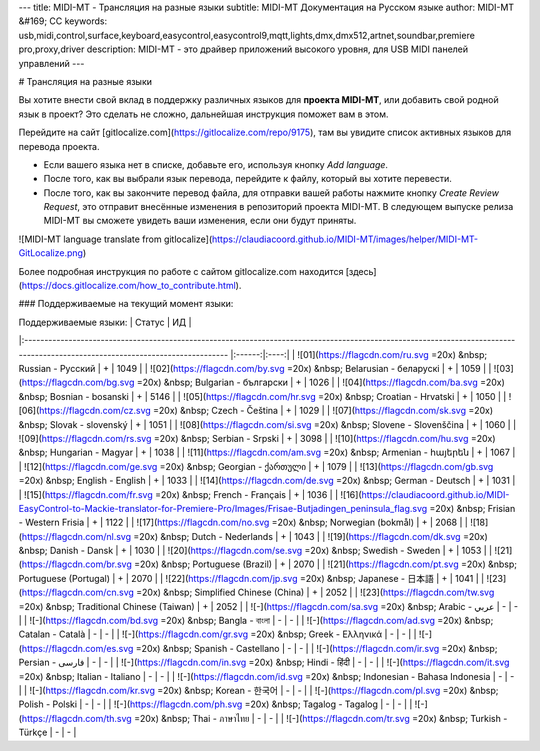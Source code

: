 ---
title: MIDI-MT - Трансляция на разные языки
subtitle: MIDI-MT Документация на Русском языке
author: MIDI-MT &#169; CC
keywords: usb,midi,control,surface,keyboard,easycontrol,easycontrol9,mqtt,lights,dmx,dmx512,artnet,soundbar,premiere pro,proxy,driver
description: MIDI-MT - это драйвер приложений высокого уровня, для USB MIDI панелей управлений
---

# Трансляция на разные языки

Вы хотите внести свой вклад в поддержку различных языков для **проекта MIDI-MT**, или добавить свой родной язык в проект?  
Это сделать не сложно, дальнейшая инструкция поможет вам в этом.  

Перейдите на сайт [gitlocalize.com](https://gitlocalize.com/repo/9175), там вы увидите список активных языков для перевода проекта.  

- Если вашего языка нет в списке, добавьте его, используя кнопку `Add language`.  
- После того, как вы выбрали язык перевода, перейдите к файлу, который вы хотите перевести.  
- После того, как вы закончите перевод файла, для отправки вашей работы нажмите кнопку `Create Review Request`, это отправит внесённые изменения в репозиторий проекта MIDI-MT. В следующем выпуске релиза MIDI-MT вы сможете увидеть ваши изменения, если они будут приняты.  

![MIDI-MT language translate from gitlocalize](https://claudiacoord.github.io/MIDI-MT/images/helper/MIDI-MT-GitLocalize.png)

Более подробная инструкция по работе с сайтом gitlocalize.com находится [здесь](https://docs.gitlocalize.com/how_to_contribute.html).  

### Поддерживаемые на текущий момент языки:

| Поддерживаемые языки:                                                                                                                                                          | Статус | ИД   |
|:------------------------------------------------------------------------------------------------------------------------------------------------------------------------------ |:------:|:----:|
| ![01](https://flagcdn.com/ru.svg =20x) &nbsp; Russian - Русский                                                                                                                | +      | 1049 |
| ![02](https://flagcdn.com/by.svg =20x) &nbsp; Belarusian - беларускі                                                                                                           | +      | 1059 |
| ![03](https://flagcdn.com/bg.svg =20x) &nbsp; Bulgarian - български                                                                                                            | +      | 1026 |
| ![04](https://flagcdn.com/ba.svg =20x) &nbsp; Bosnian - bosanski                                                                                                               | +      | 5146 |
| ![05](https://flagcdn.com/hr.svg =20x) &nbsp; Croatian - Hrvatski                                                                                                              | +      | 1050 |
| ![06](https://flagcdn.com/cz.svg =20x) &nbsp; Czech - Čeština                                                                                                                  | +      | 1029 |
| ![07](https://flagcdn.com/sk.svg =20x) &nbsp; Slovak - slovenský                                                                                                               | +      | 1051 |
| ![08](https://flagcdn.com/si.svg =20x) &nbsp; Slovene - Slovenščina                                                                                                            | +      | 1060 |
| ![09](https://flagcdn.com/rs.svg =20x) &nbsp; Serbian - Srpski                                                                                                                 | +      | 3098 |
| ![10](https://flagcdn.com/hu.svg =20x) &nbsp; Hungarian - Magyar                                                                                                               | +      | 1038 |
| ![11](https://flagcdn.com/am.svg =20x) &nbsp; Armenian - հայերեն                                                                                                               | +      | 1067 |
| ![12](https://flagcdn.com/ge.svg =20x) &nbsp; Georgian - ქართული                                                                                                               | +      | 1079 |
| ![13](https://flagcdn.com/gb.svg =20x) &nbsp; English - English                                                                                                                | +      | 1033 |
| ![14](https://flagcdn.com/de.svg =20x) &nbsp; German - Deutsch                                                                                                                 | +      | 1031 |
| ![15](https://flagcdn.com/fr.svg =20x) &nbsp; French - Français                                                                                                                | +      | 1036 |
| ![16](https://claudiacoord.github.io/MIDI-EasyControl-to-Mackie-translator-for-Premiere-Pro/Images/Frisae-Butjadingen_peninsula_flag.svg =20x) &nbsp; Frisian - Western Frisia | +      | 1122 |
| ![17](https://flagcdn.com/no.svg =20x) &nbsp; Norwegian (bokmål)                                                                                                               | +      | 2068 |
| ![18](https://flagcdn.com/nl.svg =20x) &nbsp; Dutch - Nederlands                                                                                                               | +      | 1043 |
| ![19](https://flagcdn.com/dk.svg =20x) &nbsp; Danish - Dansk                                                                                                                   | +      | 1030 |
| ![20](https://flagcdn.com/se.svg =20x) &nbsp; Swedish - Sweden                                                                                                                 | +      | 1053 |
| ![21](https://flagcdn.com/br.svg =20x) &nbsp; Portuguese (Brazil)                                                                                                              | +      | 2070 |
| ![21](https://flagcdn.com/pt.svg =20x) &nbsp; Portuguese (Portugal)                                                                                                            | +      | 2070 |
| ![22](https://flagcdn.com/jp.svg =20x) &nbsp; Japanese - 日本語                                                                                                                   | +      | 1041 |
| ![23](https://flagcdn.com/cn.svg =20x) &nbsp; Simplified Chinese (China)                                                                                                       | +      | 2052 |
| ![23](https://flagcdn.com/tw.svg =20x) &nbsp; Traditional Chinese (Taiwan)                                                                                                     | +      | 2052 |
| ![-](https://flagcdn.com/sa.svg =20x) &nbsp; Arabic - عربي‎                                                                                                                    | -      | -    |
| ![-](https://flagcdn.com/bd.svg =20x) &nbsp; Bangla - বাংলা                                                                                                                    | -      | -    |
| ![-](https://flagcdn.com/ad.svg =20x) &nbsp; Catalan - Català                                                                                                                  | -      | -    |
| ![-](https://flagcdn.com/gr.svg =20x) &nbsp; Greek - Ελληνικά                                                                                                                  | -      | -    |
| ![-](https://flagcdn.com/es.svg =20x) &nbsp; Spanish - Castellano                                                                                                              | -      | -    |
| ![-](https://flagcdn.com/ir.svg =20x) &nbsp; Persian - فارسی‎                                                                                                                  | -      | -    |
| ![-](https://flagcdn.com/in.svg =20x) &nbsp; Hindi - हिंदी                                                                                                                     | -      | -    |
| ![-](https://flagcdn.com/it.svg =20x) &nbsp; Italian - Italiano                                                                                                                | -      | -    |
| ![-](https://flagcdn.com/id.svg =20x) &nbsp; Indonesian - Bahasa Indonesia                                                                                                     | -      | -    |
| ![-](https://flagcdn.com/kr.svg =20x) &nbsp; Korean - 한국어                                                                                                                      | -      | -    |
| ![-](https://flagcdn.com/pl.svg =20x) &nbsp; Polish - Polski                                                                                                                   | -      | -    |
| ![-](https://flagcdn.com/ph.svg =20x) &nbsp; Tagalog - Tagalog                                                                                                                 | -      | -    |
| ![-](https://flagcdn.com/th.svg =20x) &nbsp; Thai - ภาษาไทย                                                                                                                    | -      | -    |
| ![-](https://flagcdn.com/tr.svg =20x) &nbsp; Turkish - Türkçe                                                                                                                  | -      | -    |
